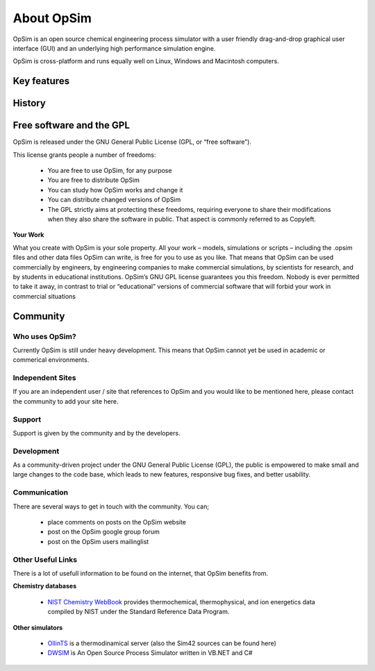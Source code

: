 About OpSim
===========

OpSim is an open source chemical engineering process simulator with a user friendly drag-and-drop graphical user interface (GUI) and an underlying high performance simulation engine.

OpSim is cross-platform and runs equally well on Linux, Windows and Macintosh computers.

Key features
------------
 

History
-------

Free software and the GPL
-------------------------
OpSim is released under the GNU General Public License (GPL, or “free software”).

This license grants people a number of freedoms:

  - You are free to use OpSim, for any purpose
  - You are free to distribute OpSim
  - You can study how OpSim works and change it
  - You can distribute changed versions of OpSim
  - The GPL strictly aims at protecting these freedoms, requiring everyone to share their modifications when they also share the software in public. That aspect is commonly referred to as Copyleft.

**Your Work**

What you create with OpSim is your sole property. All your work – models, simulations  or scripts – including the .opsim files and other data files OpSim can write, is free for you to use as you like.
That means that OpSim can be used commercially by engineers, by engineering companies to make commercial simulations, by scientists for research, and by students in educational institutions.
OpSim’s GNU GPL license guarantees you this freedom. Nobody is ever permitted to take it away, in contrast to trial or “educational” versions of commercial software that will forbid your work in commercial situations

Community
---------

Who uses OpSim?
^^^^^^^^^^^^^^^
Currently OpSim is still under heavy development. This means that OpSim cannot yet be used in academic or commerical environments. 
    
Independent Sites
^^^^^^^^^^^^^^^^^
If you are an independent user / site that references to OpSim and you would like to be mentioned here, please contact the community to add your site here.
 
Support
^^^^^^^
Support is given by the community and by the developers. 
 
Development
^^^^^^^^^^^
As a community-driven project under the GNU General Public License (GPL), the public is empowered to make small and large changes to the code base, which leads to new features, responsive bug fixes, and better usability.
  
Communication
^^^^^^^^^^^^^
There are several ways to get in touch with the community. You can;

   - place comments on posts on the OpSim website
   - post on the OpSim google group forum
   - post on the OpSim users mailinglist

Other Useful Links
^^^^^^^^^^^^^^^^^^
There is a lot of usefull information to be found on the internet, that OpSim benefits from. 

**Chemistry databases**  

  - `NIST Chemistry WebBook`_ provides thermochemical, thermophysical, and ion energetics data compiled by NIST under the Standard Reference Data Program.

.. _`NIST Chemistry WebBook`: http://webbook.nist.gov/chemistry/

**Other simulators**

  - OllinTS_ is a thermodinamical server (also the Sim42 sources can be found here)
  - DWSIM_ ìs An Open Source Process Simulator written in VB.NET and C#
  
.. _OllinTS: https://sourceforge.net/projects/ollints/
.. _DWSIM: http://dwsim.inforside.com.br/wiki/index.php?title=Main_Page